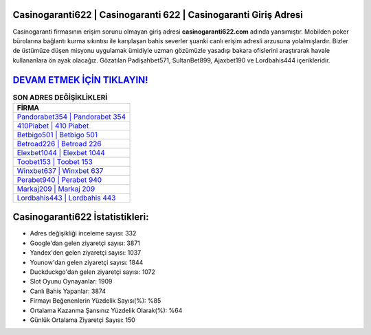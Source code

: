 ﻿Casinogaranti622 | Casinogaranti 622 | Casinogaranti Giriş Adresi
===================================

.. image:: images/casinogaranti-giris.jpg
   :width: 600
   
Casinogaranti firmasının erişim sorunu olmayan giriş adresi **casinogaranti622.com** adında yansımıştır. Mobilden poker bürolarına bağlantı kurma sıkıntısı ile karşılaşan bahis severler şuanki canlı erişim adresli arzusuna yolalmışlardır. Bizler de üstümüze düşen misyonu uygulamak ümidiyle uzman gözümüzle yasadışı bakara ofislerini araştırarak havale kullananlara ön ayak olacağız. Gözatılan Padişahbet571, SultanBet899, Ajaxbet190 ve Lordbahis444 içerikleridir.

`DEVAM ETMEK İÇİN TIKLAYIN! <https://urlday.cc/git>`_
==============

.. list-table:: **SON ADRES DEĞİŞİKLİKLERİ**
   :widths: 100
   :header-rows: 1

   * - FİRMA
   * - `Pandorabet354 | Pandorabet 354 <pandorabet354-pandorabet-354-pandorabet-giris-adresi.html>`_
   * - `410Piabet | 410 Piabet <410piabet-410-piabet-piabet-giris-adresi.html>`_
   * - `Betbigo501 | Betbigo 501 <betbigo501-betbigo-501-betbigo-giris-adresi.html>`_	 
   * - `Betroad226 | Betroad 226 <betroad226-betroad-226-betroad-giris-adresi.html>`_	 
   * - `Elexbet1044 | Elexbet 1044 <elexbet1044-elexbet-1044-elexbet-giris-adresi.html>`_ 
   * - `Toobet153 | Toobet 153 <toobet153-toobet-153-toobet-giris-adresi.html>`_
   * - `Winxbet637 | Winxbet 637 <winxbet637-winxbet-637-winxbet-giris-adresi.html>`_	 
   * - `Perabet940 | Perabet 940 <perabet940-perabet-940-perabet-giris-adresi.html>`_
   * - `Markaj209 | Markaj 209 <markaj209-markaj-209-markaj-giris-adresi.html>`_
   * - `Lordbahis443 | Lordbahis 443 <lordbahis443-lordbahis-443-lordbahis-giris-adresi.html>`_
	 
Casinogaranti622 İstatistikleri:
===================================	 
* Adres değişikliği inceleme sayısı: 332
* Google'dan gelen ziyaretçi sayısı: 3871
* Yandex'den gelen ziyaretçi sayısı: 1037
* Younow'dan gelen ziyaretçi sayısı: 1844
* Duckduckgo'dan gelen ziyaretçi sayısı: 1072
* Slot Oyunu Oynayanlar: 1909
* Canlı Bahis Yapanlar: 3874
* Firmayı Beğenenlerin Yüzdelik Sayısı(%): %85
* Ortalama Kazanma Şansınız Yüzdelik Olarak(%): %64
* Günlük Ortalama Ziyaretçi Sayısı: 150
